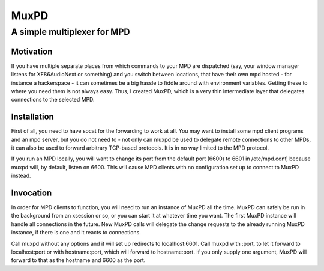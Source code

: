 =====
MuxPD
=====
----------------------------
A simple multiplexer for MPD
----------------------------

Motivation
==========

If you have multiple separate places from which commands to your MPD are dispatched (say, your window manager listens for XF86AudioNext or something) and you switch between locations, that have their own mpd hosted - for instance a hackerspace - it can sometimes be a big hassle to fiddle around with environment variables. Getting these to where you need them is not always easy. Thus, I created MuxPD, which is a very thin intermediate layer that delegates connections to the selected MPD.

Installation
============

First of all, you need to have socat for the forwarding to work at all. You may want to install some mpd client programs and an mpd server, but you do not need to - not only can muxpd be used to delegate remote connections to other MPDs, it can also be used to forward arbitrary TCP-based protocols. It is in no way limited to the MPD protocol.

If you run an MPD locally, you will want to change its port from the default port (6600) to 6601 in /etc/mpd.conf, because muxpd will, by default, listen on 6600. This will cause MPD clients with no configuration set up to connect to MuxPD instead.

Invocation
==========

In order for MPD clients to function, you will need to run an instance of MuxPD all the time. MuxPD can safely be run in the background from an xsession or so, or you can start it at whatever time you want. The first MuxPD instance will handle all connections in the future. New MuxPD calls will delegate the change requests to the already running MuxPD instance, if there is one and it reacts to connections.

Call muxpd without any options and it will set up redirects to localhost:6601. Call muxpd with :port, to let it forward to localhost:port or with hostname:port, which will forward to hostname:port. If you only supply one argument, MuxPD will forward to that as the hostname and 6600 as the port.
